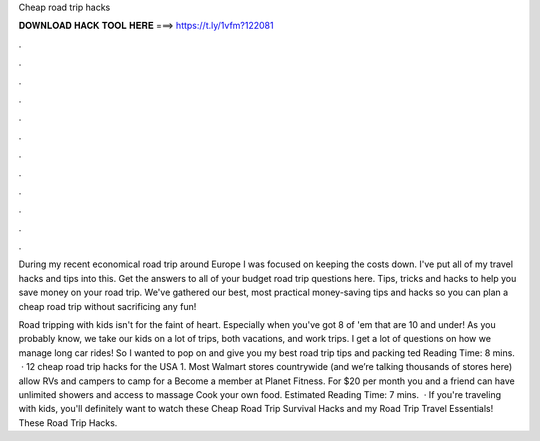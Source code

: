 Cheap road trip hacks



𝐃𝐎𝐖𝐍𝐋𝐎𝐀𝐃 𝐇𝐀𝐂𝐊 𝐓𝐎𝐎𝐋 𝐇𝐄𝐑𝐄 ===> https://t.ly/1vfm?122081



.



.



.



.



.



.



.



.



.



.



.



.

During my recent economical road trip around Europe I was focused on keeping the costs down. I've put all of my travel hacks and tips into this. Get the answers to all of your budget road trip questions here. Tips, tricks and hacks to help you save money on your road trip. We've gathered our best, most practical money-saving tips and hacks so you can plan a cheap road trip without sacrificing any fun!

Road tripping with kids isn't for the faint of heart. Especially when you've got 8 of 'em that are 10 and under! As you probably know, we take our kids on a lot of trips, both vacations, and work trips. I get a lot of questions on how we manage long car rides! So I wanted to pop on and give you my best road trip tips and packing ted Reading Time: 8 mins.  · 12 cheap road trip hacks for the USA 1. Most Walmart stores countrywide (and we’re talking thousands of stores here) allow RVs and campers to camp for a Become a member at Planet Fitness. For $20 per month you and a friend can have unlimited showers and access to massage Cook your own food. Estimated Reading Time: 7 mins.  · If you're traveling with kids, you'll definitely want to watch these Cheap Road Trip Survival Hacks and my Road Trip Travel Essentials! These Road Trip Hacks.

